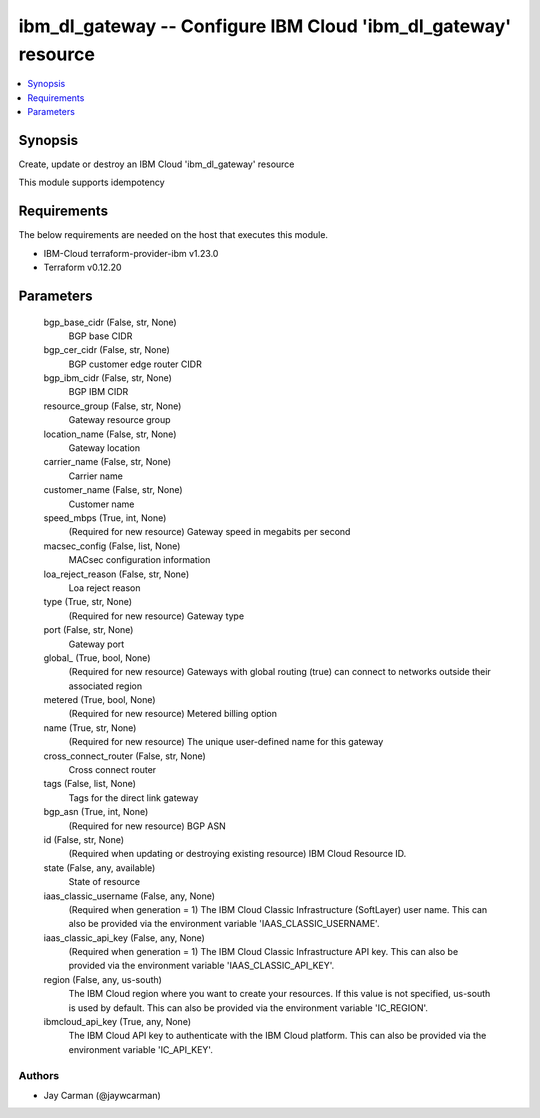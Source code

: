 
ibm_dl_gateway -- Configure IBM Cloud 'ibm_dl_gateway' resource
===============================================================

.. contents::
   :local:
   :depth: 1


Synopsis
--------

Create, update or destroy an IBM Cloud 'ibm_dl_gateway' resource

This module supports idempotency



Requirements
------------
The below requirements are needed on the host that executes this module.

- IBM-Cloud terraform-provider-ibm v1.23.0
- Terraform v0.12.20



Parameters
----------

  bgp_base_cidr (False, str, None)
    BGP base CIDR


  bgp_cer_cidr (False, str, None)
    BGP customer edge router CIDR


  bgp_ibm_cidr (False, str, None)
    BGP IBM CIDR


  resource_group (False, str, None)
    Gateway resource group


  location_name (False, str, None)
    Gateway location


  carrier_name (False, str, None)
    Carrier name


  customer_name (False, str, None)
    Customer name


  speed_mbps (True, int, None)
    (Required for new resource) Gateway speed in megabits per second


  macsec_config (False, list, None)
    MACsec configuration information


  loa_reject_reason (False, str, None)
    Loa reject reason


  type (True, str, None)
    (Required for new resource) Gateway type


  port (False, str, None)
    Gateway port


  global_ (True, bool, None)
    (Required for new resource) Gateways with global routing (true) can connect to networks outside their associated region


  metered (True, bool, None)
    (Required for new resource) Metered billing option


  name (True, str, None)
    (Required for new resource) The unique user-defined name for this gateway


  cross_connect_router (False, str, None)
    Cross connect router


  tags (False, list, None)
    Tags for the direct link gateway


  bgp_asn (True, int, None)
    (Required for new resource) BGP ASN


  id (False, str, None)
    (Required when updating or destroying existing resource) IBM Cloud Resource ID.


  state (False, any, available)
    State of resource


  iaas_classic_username (False, any, None)
    (Required when generation = 1) The IBM Cloud Classic Infrastructure (SoftLayer) user name. This can also be provided via the environment variable 'IAAS_CLASSIC_USERNAME'.


  iaas_classic_api_key (False, any, None)
    (Required when generation = 1) The IBM Cloud Classic Infrastructure API key. This can also be provided via the environment variable 'IAAS_CLASSIC_API_KEY'.


  region (False, any, us-south)
    The IBM Cloud region where you want to create your resources. If this value is not specified, us-south is used by default. This can also be provided via the environment variable 'IC_REGION'.


  ibmcloud_api_key (True, any, None)
    The IBM Cloud API key to authenticate with the IBM Cloud platform. This can also be provided via the environment variable 'IC_API_KEY'.













Authors
~~~~~~~

- Jay Carman (@jaywcarman)

